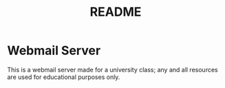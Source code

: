 #+title: README

* Webmail Server

This is a webmail server made for a university class; any and all resources are used for educational purposes only.
